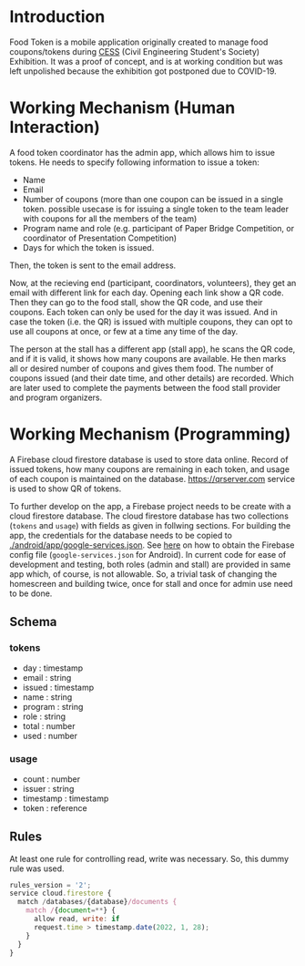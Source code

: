 * Introduction
  Food Token is a mobile application originally created to manage food coupons/tokens during [[http://cess.pcampus.edu.np/][CESS]] (Civil Engineering Student's Society) Exhibition. It was a proof of concept, and is at working condition but was left unpolished because the exhibition got postponed due to COVID-19.

* Working Mechanism (Human Interaction)
A food token coordinator has the admin app, which allows him to issue tokens. He needs to specify following information to issue a token:

+ Name
+ Email
+ Number of coupons (more than one coupon can be issued in a single token. possible usecase is for issuing a single token to the team leader with coupons for all the members of the team)
+ Program name and role (e.g. participant of Paper Bridge Competition, or coordinator of Presentation Competition)
+ Days for which the token is issued.

Then, the token is sent to the email address.

Now, at the recieving end (participant, coordinators, volunteers), they get an email with different link for each day. Opening each link show a QR code. Then they can go to the food stall, show the QR code, and use their coupons. Each token can only be used for the day it was issued. And in case the token (i.e. the QR) is issued with multiple coupons, they can opt to use all coupons at once, or few at a time any time of the day.

The person at the stall has a different app (stall app), he scans the QR code, and if it is valid, it shows how many coupons are available. He then marks all or desired number of coupons and gives them food. The number of coupons issued (and their date time, and other details) are recorded. Which are later used to complete the payments between the food stall provider and program organizers.

* Working Mechanism (Programming)
A Firebase cloud firestore database is used to store data online. Record of issued tokens, how many coupons are remaining in each token, and usage of each coupon is maintained on the database. [[https://qrserver.com]] service is used to show QR of tokens.

To further develop on the app, a Firebase project needs to be create with a cloud firestore database. The cloud firestore database has two collections (~tokens~ and ~usage~) with fields as given in follwing sections. For building the app, the credentials for the database needs to be copied to [[./android/app/google-services.json]]. See [[https://support.google.com/firebase/answer/7015592?hl=en#zippy=%2Cin-this-article][here]] on how to obtain the Firebase config file (~google-services.json~ for Android). In current code for ease of development and testing, both roles (admin and stall) are provided in same app which, of course, is not allowable. So, a trivial task of changing the homescreen and building twice, once for stall and once for admin use need to be done.

** Schema
*** tokens
+ day : timestamp
+ email : string
+ issued : timestamp
+ name : string
+ program : string
+ role : string
+ total : number
+ used : number

*** usage
+ count : number
+ issuer : string
+ timestamp : timestamp
+ token : reference
** Rules
At least one rule for controlling read, write was necessary. So, this dummy rule was used.

#+begin_src js
rules_version = '2';
service cloud.firestore {
  match /databases/{database}/documents {
    match /{document=**} {
      allow read, write: if
	  request.time > timestamp.date(2022, 1, 28);
    }
  }
}
#+end_src
